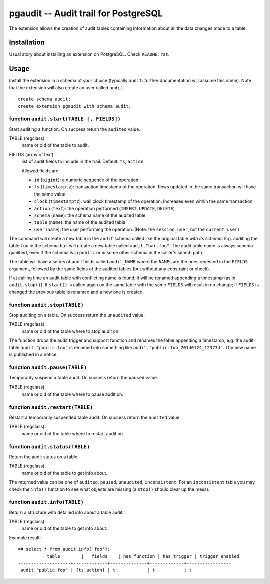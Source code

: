 =====================================
pgaudit -- Audit trail for PostgreSQL
=====================================

The extension allows the creation of audit tables containing information about
all the data changes made to a table.


Installation
============

Usual story about installing an extension on PostgreSQL. Check ``README.rst``.


Usage
=====

Install the extension in a schema of your choice (typically ``audit``: further
documentation will assume this name). Note that the extension will also create
an user called ``audit``. ::

	create schema audit;
	create extension pgaudit with schema audit;


function ``audit.start(TABLE [, FIELDS])``
------------------------------------------

Start auditing a function. On success return the ``audited`` value.

TABLE (regclass)
	name or oid of the table to audit.
FIELDS (array of text)
	list of audit fields to include in the trail. Default: ``ts``, ``action``.

	Allowed fields are:

	- ``id`` (``bigint``): a numeric sequence of the operation
	- ``ts`` (``timestamptz``): transaction timestamp of the operation.
	  Rows updated in the same transaction will have the same value
	- ``clock`` (``timestamptz``): wall clock timestamp of the operation.
	  Increases even within the same transaction
	- ``action`` (``text``): the operation performed (``INSERT``, ``UPDATE``,
	  ``DELETE``)
	- ``schema`` (``name``): the schema name of the audited table
	- ``table`` (``name``): the name of the audited table
	- ``user`` (``name``): the user performing the operation. (Note: the
	  ``session_user``, not the ``current_user``)

The command will create a new table in the ``audit`` schema called like the
original table *with its schema*. E.g. auditing the table ``foo`` in the
schema ``bar`` will create a new table called ``audit."bar.foo"``. The audit
table name is always schema-qualified, even if the schema is in ``public`` or
in some other schema in the caller's search path.

The table will have a series of audit fields called ``audit_NAME`` where
the ``NAME``\s are the ones reqested in the ``FIELDS`` argument, followed by
the same fields of the audited tables (but without any constraint or check).

If at calling time an audit table with conflicting name is found, it will be
renamed appending a timestamp (as in ``audit.stop()``). If ``start()`` is
called again on the same table with the same ``FIELDS`` will result in no
change; if ``FIELDS`` is changed the previous table is renamed and a new one
is created.


function ``audit.stop(TABLE)``
------------------------------

Stop auditing on a table. On success return the ``unaudited`` value.

TABLE (regclass)
	name or oid of the table where to stop audit on.

The function drops the audit trigger and support function and renames the
table appending a timestamp, e.g. the audit table ``audit."public.foo"`` is
renamed into something like ``audit."public.foo_20140124_123734"``.  The new
name is published in a notice.


function ``audit.pause(TABLE)``
-------------------------------

Temporarily suspend a table audit. On success return the ``paused`` value.

TABLE (regclass)
	name or oid of the table where to pause audit on.


function ``audit.restart(TABLE)``
---------------------------------

Restart a temporarily suspended table audit. On success return the ``audited``
value.

TABLE (regclass)
	name or oid of the table where to restart audit on.


function ``audit.status(TABLE)``
--------------------------------

Return the audit status on a table.

TABLE (regclass)
	name or oid of the table to get info about.

The returned value can be one of ``audited``, ``paused``, ``unaudited``,
``inconsistent``. For an ``inconsistent`` table you may check the ``info()``
function to see what objects are missing (a ``stop()`` should clear up the
mess).


function ``audit.info(TABLE)``
------------------------------

Return a structure with detailed info about a table audit.

TABLE (regclass)
	name or oid of the table to get info about.

Example result::

	=# select * from audit.info('foo');
		   table        |   fields    | has_function | has_trigger | trigger_enabled
	--------------------+-------------+--------------+-------------+-----------------
	 audit."public.foo" | {ts,action} | t            | t           | t
